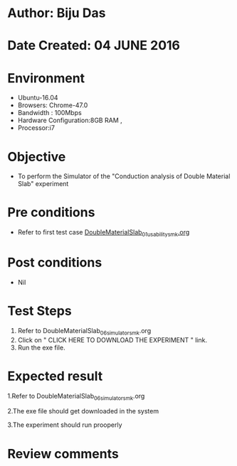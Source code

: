 * Author: Biju Das
* Date Created: 04 JUNE 2016
* Environment
  - Ubuntu-16.04
  - Browsers: Chrome-47.0
  - Bandwidth : 100Mbps
  - Hardware Configuration:8GB RAM , 
  - Processor:i7

* Objective
  - To perform the Simulator of the "Conduction analysis of Double Material Slab" experiment

* Pre conditions
  - Refer to first test case [[https://github.com/Virtual-Labs/virtual-laboratory-experience-in-fluid-and-thermal-sciences-iitg/blob/master/test-cases/integration_test-cases/DoubleMaterialSlab/DoubleMaterialSlab_01_usability_smk.org][DoubleMaterialSlab_01_usability_smk.org]]

* Post conditions
   - Nil

* Test Steps
  1. Refer to DoubleMaterialSlab_06_simulator_smk.org
  2. Click on " CLICK HERE TO DOWNLOAD THE EXPERIMENT " link.
  3. Run the exe file.


* Expected result
  1.Refer to DoubleMaterialSlab_06_simulator_smk.org
  
  2.The exe file should get downloaded in the system
  
  3.The experiment should run prooperly

* Review comments

